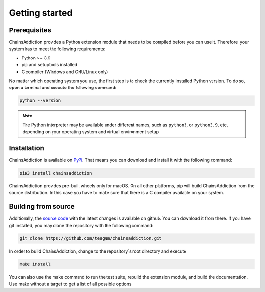 *******************************************************************************
Getting started
*******************************************************************************

Prerequisites
===============================================================================

ChainsAddiction provides a Python extension module that needs to be compiled
before you can use it. Therefore, your system has to meet the following
requirements:

* Python >= 3.9
* pip and setuptools installed
* C compiler (Windows and GNU/Linux only)

No matter which operating system you use, the first step is to check the
currently installed Python version. To do so, open a terminal and execute the
following command:

.. code-block:: sh

    python --version

.. note::

   The Python interpreter may be available under different names, such as ``python3``, or
   ``python3.9``, etc, depending on your operating system and virtual
   environment setup.


Installation
===============================================================================

ChainsAddiction is available on `PyPi`_. That means you can download and
install it with the following command:

.. code-block:: sh

   pip3 install chainsaddiction

ChainsAddiction provides pre-built wheels only for macOS. On all other
platforms, pip will build ChainsAddiction from the source distribution. In this
case you have to make sure that there is a C compiler available on your system.

.. _PyPi: https://pypi.org/project/chainsaddiction/


Building from source
===============================================================================
Additionally, the `source code`_ with the latest changes is available on github. You can download it
from there. If you have git installed, you may clone the repository with the
following command:

.. code-block:: sh

   git clone https://github.com/teagum/chainsaddiction.git

In order to build ChainsAddiction, change to the repository`s root directory and execute

.. code-block:: sh

   make install

You can also use the make command to run the test suite, rebuild the extension
module, and build the documentation. Use make without a target to get a list of
all possible options.

.. _source code: https://github.com/teagum/chainsaddiction


